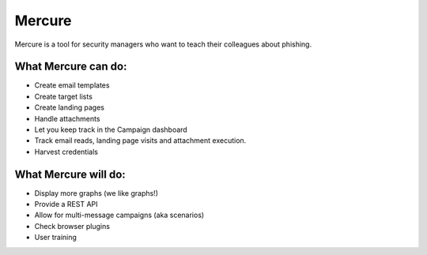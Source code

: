 Mercure
=======

|Build Status| |Coverage Status| |Documentation Status| |Code Health|
|Requirements Status|

Mercure is a tool for security managers who want to teach their
colleagues about phishing.

What Mercure can do:
--------------------

-  Create email templates
-  Create target lists
-  Create landing pages
-  Handle attachments
-  Let you keep track in the Campaign dashboard
-  Track email reads, landing page visits and attachment execution.
-  Harvest credentials

What Mercure will do:
---------------------

-  Display more graphs (we like graphs!)
-  Provide a REST API
-  Allow for multi-message campaigns (aka scenarios)
-  Check browser plugins
-  User training

.. |Build Status| image:: https://travis-ci.org/synhack/mercure.svg?branch=master
   :target: https://travis-ci.org/synhack/mercure
.. |Coverage Status| image:: https://coveralls.io/repos/github/synhack/mercure/badge.svg?branch=master
   :target: https://coveralls.io/github/synhack/mercure?branch=master
.. |Documentation Status| image:: https://readthedocs.org/projects/mercure/badge/?version=latest
   :target: http://mercure.readthedocs.io/en/latest/?badge=latest
.. |Code Health| image:: https://landscape.io/github/synhack/mercure/master/landscape.svg?style=flat
   :target: https://landscape.io/github/synhack/mercure/master
.. |Requirements Status| image:: https://requires.io/github/synhack/mercure/requirements.svg?branch=master
   :target: https://requires.io/github/synhack/mercure/requirements/?branch=master
